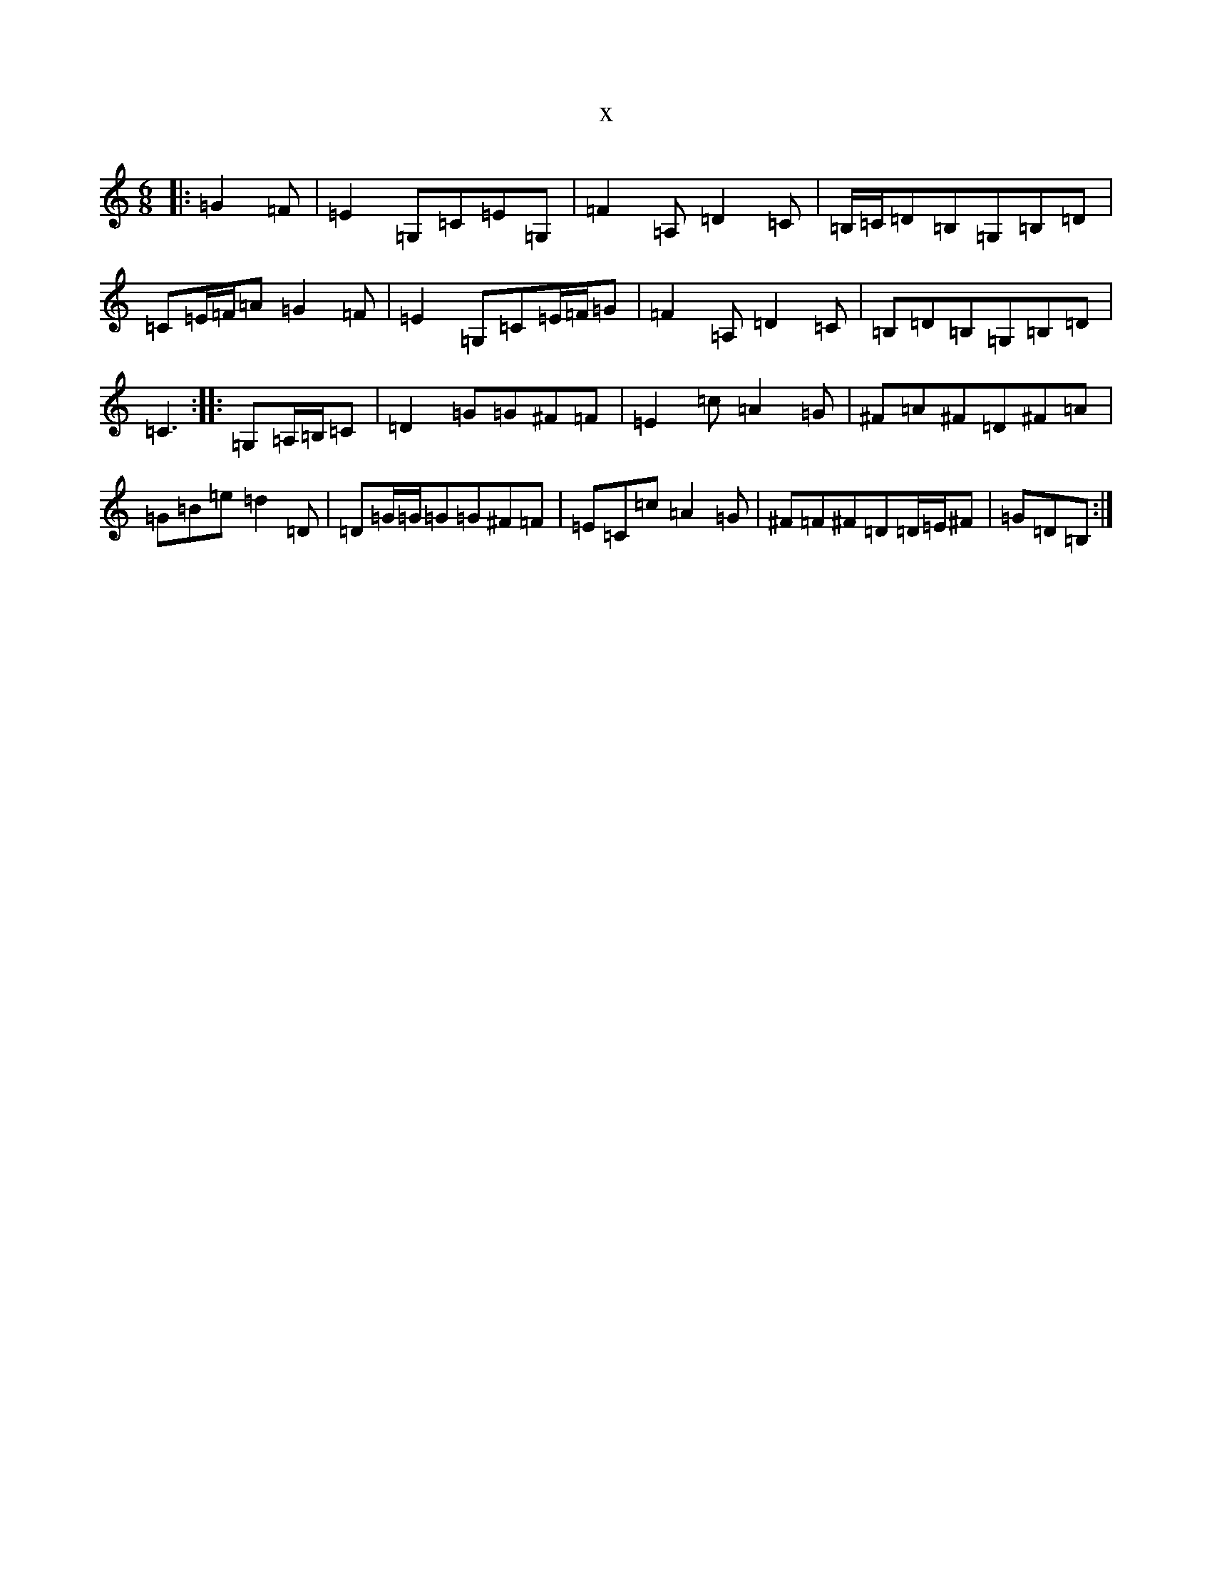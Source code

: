 X:7902
R: jig
S: https://thesession.org/tunes/13041#setting22426
T:x
L:1/8
M:6/8
K: C Major
|:=G2=F|=E2=G,=C=E=G,|=F2=A,=D2=C|=B,/2=C/2=D=B,=G,=B,=D|=C=E/2=F/2=A=G2=F|=E2=G,=C=E/2=F/2=G|=F2=A,=D2=C|=B,=D=B,=G,=B,=D|=C3:||:=G,=A,/2=B,/2=C|=D2=G=G^F=F|=E2=c=A2=G|^F=A^F=D^F=A|=G=B=e=d2=D|=D=G/2=G/2=G=G^F=F|=E=C=c=A2=G|^F=F^F=D=D/2=E/2^F|=G=D=B,:|